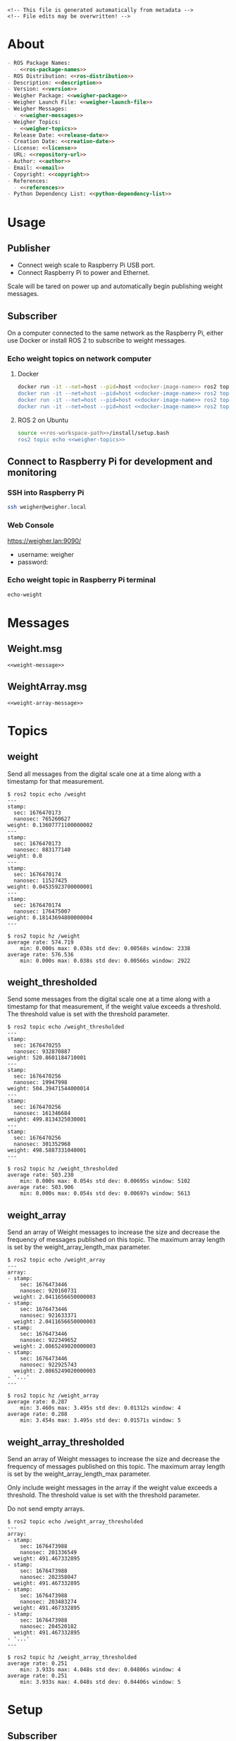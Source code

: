 #+EXPORT_FILE_NAME: ../README.md
#+OPTIONS: toc:1 |:t ^:nil tags:nil

# Place warning at the top of the exported file
#+BEGIN_EXAMPLE
<!-- This file is generated automatically from metadata -->
<!-- File edits may be overwritten! -->
#+END_EXAMPLE

* Project Specific Variables                                       :noexport:

#+NAME: ros-package-names
#+BEGIN_SRC text :exports none :noweb yes
weigher
weigher_interfaces
#+END_SRC

#+NAME: repository-name
#+BEGIN_SRC text :exports none :noweb yes
weigher_ros
#+END_SRC

#+NAME: version
#+BEGIN_SRC text :exports none :noweb yes
1.0.0
#+END_SRC

#+NAME: description
#+BEGIN_SRC text :exports none :noweb yes
This repository contains ROS 2 packages that publish weight messages from a digital scale.
#+END_SRC

#+NAME: ros-distribution
#+BEGIN_SRC text :exports none :noweb yes
humble
#+END_SRC

# Place multiple python packages on one line separated by spaces
#+NAME: python-dependency-list
#+BEGIN_SRC text :exports none :noweb yes
loadstar_sensors_interface
#+END_SRC

# Place multiple apt packages on one line separated by spaces
#+NAME: host-apt-dependency-list
#+BEGIN_SRC text :exports none :noweb yes
python3-filelock python3-docker python3-click
#+END_SRC

#+NAME: references
#+BEGIN_SRC text :exports none :noweb yes
https://github.com/janelia-pypi/loadstar_sensors_interface_python
#+END_SRC

#+NAME: creation-date
#+BEGIN_SRC text :exports none :noweb yes
2022-12-14
#+END_SRC

#+NAME: weigher-package
#+BEGIN_SRC text :exports none :noweb yes
weigher
#+END_SRC

#+NAME: weigher-executable
#+BEGIN_SRC text :exports none :noweb yes
weigher
#+END_SRC

#+NAME: weigher-launch-file
#+BEGIN_SRC text :exports none :noweb yes
weigher_launch.py
#+END_SRC

#+NAME: weigher-messages
#+BEGIN_SRC text :exports none :noweb yes
Weight.msg
WeightArray.msg
#+END_SRC

#+NAME: weight-message
#+BEGIN_SRC text :exports none :noweb yes
# This file is generated automatically from metadata
# File edits may be overwritten!

# Single weight reading.
builtin_interfaces/Time stamp
float64 weight # Measurement of the Weight in grams.
#+END_SRC

#+NAME: weight-array-message
#+BEGIN_SRC text :exports none :noweb yes
# This file is generated automatically from metadata
# File edits may be overwritten!

# Multiple weight readings.
Weight[] array
#+END_SRC

#+NAME: weigher-topics
#+BEGIN_SRC text :exports none :noweb yes
/weight
/weight_thresholded
/weight_array
/weight_array_thresholded
#+END_SRC

#+NAME: docker-image-name
#+BEGIN_SRC text :exports none :noweb yes
weigher:latest
#+END_SRC

* General and Derived Variables                                    :noexport:

#+NAME: release-month-day
#+BEGIN_SRC emacs-lisp :exports none :noweb yes
(format-time-string "%m-%d")
#+END_SRC

#+NAME: release-year
#+BEGIN_SRC emacs-lisp :exports none :noweb ye
(format-time-string "%Y")
#+END_SRC

#+NAME: release-date
#+BEGIN_SRC text :exports none :noweb yes
<<release-year()>>-<<release-month-day()>>
#+END_SRC

#+NAME: license
#+BEGIN_SRC text :exports none :noweb yes
BSD-3-Clause
#+END_SRC

#+NAME: guix-license
#+BEGIN_SRC text :exports none :noweb yes
license:bsd-3
#+END_SRC

#+NAME: license-files
#+BEGIN_SRC text :exports none :noweb yes
LICENSE
#+END_SRC

#+NAME: repository-organization
#+BEGIN_SRC text :exports none :noweb yes
janelia-ros
#+END_SRC

#+NAME: forge
#+BEGIN_SRC text :exports none :noweb yes
github.com
#+END_SRC

#+NAME: repository-url
#+BEGIN_SRC text :exports none :noweb yes
https://<<forge>>/<<repository-organization>>/<<repository-name>>
#+END_SRC

#+NAME: git-clone-url-ssh
#+BEGIN_SRC text :exports none :noweb yes
git@<<forge>>:<<repository-organization>>/<<repository-name>>.git
#+END_SRC

#+NAME: author-given-name
#+BEGIN_SRC text :exports none :noweb yes
Peter
#+END_SRC

#+NAME: author-family-name
#+BEGIN_SRC text :exports none :noweb yes
Polidoro
#+END_SRC

#+NAME: author
#+BEGIN_SRC text :exports none :noweb yes
<<author-given-name>> <<author-family-name>>
#+END_SRC

#+NAME: email
#+BEGIN_SRC text :exports none :noweb yes
peter@polidoro.io
#+END_SRC

#+NAME: affiliation
#+BEGIN_SRC text :exports none :noweb yes
Howard Hughes Medical Institute
#+END_SRC

#+NAME: copyright
#+BEGIN_SRC text :exports none :noweb yes
<<release-year()>> <<affiliation>>
#+END_SRC

#+NAME: programming-language
#+BEGIN_SRC text :exports none :noweb yes
Python 3
#+END_SRC

#+NAME: ros-workspace-path
#+BEGIN_SRC text :exports none :noweb yes
~/ros2_ws
#+END_SRC

#+NAME: virtualenv-path
#+BEGIN_SRC text :exports none :noweb yes
.venv
#+END_SRC

* About

#+BEGIN_SRC markdown :noweb yes
- ROS Package Names:
  - <<ros-package-names>>
- ROS Distribution: <<ros-distribution>>
- Description: <<description>>
- Version: <<version>>
- Weigher Package: <<weigher-package>>
- Weigher Launch File: <<weigher-launch-file>>
- Weigher Messages:
  - <<weigher-messages>>
- Weigher Topics:
  - <<weigher-topics>>
- Release Date: <<release-date>>
- Creation Date: <<creation-date>>
- License: <<license>>
- URL: <<repository-url>>
- Author: <<author>>
- Email: <<email>>
- Copyright: <<copyright>>
- References:
  - <<references>>
- Python Dependency List: <<python-dependency-list>>
#+END_SRC

* Usage

** Publisher

- Connect weigh scale to Raspberry Pi USB port.
- Connect Raspberry Pi to power and Ethernet.

Scale will be tared on power up and automatically begin publishing weight messages.

** Subscriber

On a computer connected to the same network as the Raspberry Pi, either use
Docker or install ROS 2 to subscribe to weight messages.

*** Echo weight topics on network computer

**** Docker

#+BEGIN_SRC sh :noweb yes
docker run -it --net=host --pid=host <<docker-image-name>> ros2 topic echo /weight
docker run -it --net=host --pid=host <<docker-image-name>> ros2 topic echo /weight_thresholded
docker run -it --net=host --pid=host <<docker-image-name>> ros2 topic echo /weight_array
docker run -it --net=host --pid=host <<docker-image-name>> ros2 topic echo /weight_array_thresholded
#+END_SRC

**** ROS 2 on Ubuntu

#+BEGIN_SRC sh :noweb yes
source <<ros-workspace-path>>/install/setup.bash
ros2 topic echo <<weigher-topics>>
#+END_SRC

** Connect to Raspberry Pi for development and monitoring

*** SSH into Raspberry Pi

#+BEGIN_SRC sh :noweb yes
ssh weigher@weigher.local
#+END_SRC

*** Web Console

[[https://weigher.lan:9090/]]

- username: weigher
- password:

*** Echo weight topic in Raspberry Pi terminal

#+BEGIN_SRC sh :noweb yes
echo-weight
#+END_SRC

* Messages

** Weight.msg

#+BEGIN_SRC text :noweb yes
<<weight-message>>
#+END_SRC

** WeightArray.msg

#+BEGIN_SRC text :noweb yes
<<weight-array-message>>
#+END_SRC

* Topics

** weight

Send all messages from the digital scale one at a time along with a timestamp
for that measurement.

#+BEGIN_SRC text :noweb yes
$ ros2 topic echo /weight
---
stamp:
  sec: 1676470173
  nanosec: 765260627
weight: 0.13607771100000002
---
stamp:
  sec: 1676470173
  nanosec: 883177140
weight: 0.0
---
stamp:
  sec: 1676470174
  nanosec: 11527425
weight: 0.04535923700000001
---
stamp:
  sec: 1676470174
  nanosec: 176475007
weight: 0.18143694800000004
---
#+END_SRC

#+BEGIN_SRC text :noweb yes
$ ros2 topic hz /weight
average rate: 574.719
	min: 0.000s max: 0.038s std dev: 0.00568s window: 2338
average rate: 576.536
	min: 0.000s max: 0.038s std dev: 0.00566s window: 2922
#+END_SRC

** weight_thresholded

Send some messages from the digital scale one at a time along with a timestamp
for that measurement, if the weight value exceeds a threshold. The threshold
value is set with the threshold parameter.

#+BEGIN_SRC text :noweb yes
$ ros2 topic echo /weight_thresholded
---
stamp:
  sec: 1676470255
  nanosec: 932870887
weight: 520.8601184710001
---
stamp:
  sec: 1676470256
  nanosec: 19947998
weight: 504.39471544000014
---
stamp:
  sec: 1676470256
  nanosec: 161346684
weight: 499.8134325030001
---
stamp:
  sec: 1676470256
  nanosec: 301352968
weight: 498.5887331040001
---
#+END_SRC

#+BEGIN_SRC text :noweb yes
$ ros2 topic hz /weight_thresholded
average rate: 503.230
	min: 0.000s max: 0.054s std dev: 0.00695s window: 5102
average rate: 503.906
	min: 0.000s max: 0.054s std dev: 0.00697s window: 5613
#+END_SRC

** weight_array

Send an array of Weight messages to increase the size and decrease the frequency
of messages published on this topic. The maximum array length is set by the
weight_array_length_max parameter.

#+BEGIN_SRC text :noweb yes
$ ros2 topic echo /weight_array
---
array:
- stamp:
    sec: 1676473446
    nanosec: 920160731
  weight: 2.0411656650000003
- stamp:
    sec: 1676473446
    nanosec: 921633371
  weight: 2.0411656650000003
- stamp:
    sec: 1676473446
    nanosec: 922349652
  weight: 2.0865249020000003
- stamp:
    sec: 1676473446
    nanosec: 922925743
  weight: 2.0865249020000003
- '...'
---
#+END_SRC

#+BEGIN_SRC text :noweb yes
$ ros2 topic hz /weight_array
average rate: 0.287
	min: 3.460s max: 3.495s std dev: 0.01312s window: 4
average rate: 0.288
	min: 3.454s max: 3.495s std dev: 0.01571s window: 5
#+END_SRC

** weight_array_thresholded

Send an array of Weight messages to increase the size and decrease the frequency
of messages published on this topic. The maximum array length is set by the
weight_array_length_max parameter.

Only include weight messages in the array if the weight value exceeds a
threshold. The threshold value is set with the threshold parameter.

Do not send empty arrays.

#+BEGIN_SRC text :noweb yes
$ ros2 topic echo /weight_array_thresholded
---
array:
- stamp:
    sec: 1676473988
    nanosec: 201336549
  weight: 491.467332895
- stamp:
    sec: 1676473988
    nanosec: 202358047
  weight: 491.467332895
- stamp:
    sec: 1676473988
    nanosec: 203483274
  weight: 491.467332895
- stamp:
    sec: 1676473988
    nanosec: 204520182
  weight: 491.467332895
- '...'
---
#+END_SRC

#+BEGIN_SRC text :noweb yes
$ ros2 topic hz /weight_array_thresholded
average rate: 0.251
	min: 3.933s max: 4.048s std dev: 0.04806s window: 4
average rate: 0.251
	min: 3.933s max: 4.048s std dev: 0.04406s window: 5
#+END_SRC

* Setup

** Subscriber

*** Docker

**** Install Docker

   [[https://docs.docker.com/engine/install/ubuntu/#install-using-the-repository]]

**** Clone this repository

#+BEGIN_SRC sh :noweb yes
git clone <<git-clone-url-ssh>>
#+END_SRC

**** Make Docker image

#+BEGIN_SRC sh :noweb yes
cd <<repository-name>>
docker build -f .metadata/docker/Dockerfile -t <<docker-image-name>> .
# or
make -f .metadata/Makefile docker-image
#+END_SRC

*** ROS 2 on Ubuntu

**** Install ROS 2

#+BEGIN_SRC text :noweb yes
https://docs.ros.org/en/<<ros-distribution>>/Installation/Ubuntu-Install-Debians.html
#+END_SRC

**** Create ROS 2 Workspace and clone this repository

#+BEGIN_SRC sh :noweb yes
mkdir -p <<ros-workspace-path>>/src && \
cd <<ros-workspace-path>>/src && \
git clone <<git-clone-url-ssh>>
#+END_SRC

**** Setup Python virtualenv

#+BEGIN_SRC sh :noweb yes
sudo apt install python3-venv
cd <<ros-workspace-path>>
make -f src/<<repository-name>>/.metadata/Makefile virtualenv
#+END_SRC

**** Build ROS packages

***** Source the ROS underlay and activate the Python virtualenv and build ROS packages

#+BEGIN_SRC sh :noweb yes
# build may finish with stderr warnings about deprecated setup.py install
# if using Python 3.10 or higher
cd <<ros-workspace-path>> && \
make -f src/<<repository-name>>/.metadata/Makefile ros-build
#+END_SRC

** Publisher

*** Raspberry Pi

**** Setup Raspberry Pi

[[https://github.com/janelia-experimental-technology/raspberrypi_setup]]

- username: weigher
- hostname: weigher

**** SSH into Raspberry Pi

#+BEGIN_SRC sh :noweb yes
ssh weigher@weigher.local
#+END_SRC

**** Web Console

[[https://weigher.lan:9090/]]

**** Clone Repository

#+BEGIN_SRC sh :noweb yes
cd ~ && \
git clone <<git-clone-url-ssh>>
#+END_SRC

**** Add deploy ssh key to Github Repository

#+BEGIN_SRC sh :noweb yes
cat .ssh/id_ed25519.pub
#+END_SRC

**** Install make for metadata commands

#+BEGIN_SRC sh :noweb yes
sudo apt install make
#+END_SRC

**** Docker image

#+BEGIN_SRC sh :noweb yes
cd ~/<<repository-name>> && \
make -f .metadata/Makefile docker-image
#+END_SRC

**** Host Setup

#+BEGIN_SRC sh :noweb yes
cd ~/<<repository-name>> && \
make -f .metadata/Makefile host-setup
sudo reboot
#+END_SRC

**** Check docker and systemd service

#+BEGIN_SRC sh :noweb yes
systemctl status docker
systemctl status weigher-attached@00.service
systemd-analyze plot > boot_analysis.svg
#+END_SRC

* Development

** Docker

*** Run Docker container

#+BEGIN_SRC sh :noweb yes
make -f .metadata/Makefile docker-container
#+END_SRC

*** Run Docker container with serial port access

#+BEGIN_SRC sh :noweb yes
make -f .metadata/Makefile docker-container-port
#+END_SRC

*** Run Docker container and start publishing weight messages

#+BEGIN_SRC sh :noweb yes
make -f .metadata/Makefile docker-publish-weight
#+END_SRC

*** Run Docker container and echo weight messages

#+BEGIN_SRC sh :noweb yes
make -f .metadata/Makefile docker-echo-weight
#+END_SRC

*** Stop all Docker containers

#+BEGIN_SRC sh :noweb yes
docker stop $(docker ps -aq)
#+END_SRC

*** Find running container Name

#+BEGIN_SRC sh :noweb yes
docker ps
#+END_SRC

*** Run bash commands in running container

#+BEGIN_SRC sh :noweb yes
docker exec -it container-name bash
#+END_SRC

** Ubuntu

*** Build

***** Source the ROS underlay and activate the Python virtualenv and build ROS packages

#+BEGIN_SRC sh :noweb yes
# build may finish with stderr warnings about deprecated setup.py install
# if using Python 3.10 or higher
cd <<ros-workspace-path>> && \
make -f src/<<repository-name>>/.metadata/Makefile ros-build
#+END_SRC

*** Run

**** Source the ROS underlay and overlay and activate Python virtualenv and run the weigher node

***** Launch file

#+BEGIN_SRC sh :noweb yes
source <<ros-workspace-path>>/src/<<repository-name>>/.metadata/setup.bash && \
source <<ros-workspace-path>>/install/setup.bash && \
ros2 launch <<weigher-package>> <<weigher-launch-file>>
#+END_SRC

***** ROS Run

#+BEGIN_SRC sh :noweb yes
source <<ros-workspace-path>>/src/<<repository-name>>/.metadata/setup.bash && \
source <<ros-workspace-path>>/install/setup.bash && \
ros2 run <<weigher-package>> <<weigher-executable>>
#+END_SRC

**** Echo the weigher topics

#+BEGIN_SRC sh :noweb yes
# Open a new termial
source <<ros-workspace-path>>/install/setup.bash
ros2 topic echo <<weigher-topics>>
#+END_SRC

** Raspberry Pi

*** Update

#+BEGIN_SRC sh :noweb yes
cd ~/weigher_ros
git pull
make -f .metadata/Makefile docker-image
make -f .metadata/Makefile host-setup
sudo reboot
#+END_SRC

** Metadata

*** Install Guix

[[https://guix.gnu.org/manual/en/html_node/Binary-Installation.html][Install Guix]]

*** Clone Repository

#+BEGIN_SRC sh :noweb yes
git clone <<git-clone-url-ssh>>
#+END_SRC

*** Edit metadata.org

#+BEGIN_SRC sh :noweb yes
make -f .metadata/Makefile metadata-edits
#+END_SRC

*** Tangle metadata.org

#+BEGIN_SRC sh :noweb yes
make -f .metadata/Makefile metadata
#+END_SRC

* Tangled Files                                                    :noexport:

#+BEGIN_SRC scheme :tangle guix/channels.scm :exports none :noweb yes
;; This file is generated automatically from metadata
;; File edits may be overwritten!
(list (channel
        (name 'guix)
        (url "https://git.savannah.gnu.org/git/guix.git")
        (branch "master")
        (commit
          "a3c6959de63c6dd91271ed5d1f15e0a7d75dee92")
        (introduction
          (make-channel-introduction
            "9edb3f66fd807b096b48283debdcddccfea34bad"
            (openpgp-fingerprint
              "BBB0 2DDF 2CEA F6A8 0D1D  E643 A2A0 6DF2 A33A 54FA")))))
#+END_SRC

#+BEGIN_SRC scheme :tangle guix/manifest.scm :exports none :noweb yes
;; This file is generated automatically from metadata
;; File edits may be overwritten!
(specifications->manifest
 '("coreutils"
   "make"
   "bash"
   "git"
   "python"
   "python-pip"
   "python-virtualenv"
   "emacs"
   "emacs-org"
   "emacs-ox-gfm"
   "imagemagick"
   "inkscape"))
#+END_SRC

#+BEGIN_SRC text :tangle .alias :exports none :noweb yes
# This file is generated automatically from metadata
# File edits may be overwritten!
alias ,make=make\ -f\ .metadata/Makefile
#+END_SRC

#+BEGIN_SRC text :tangle Makefile :exports none :noweb yes
# This file is generated automatically from metadata
# File edits may be overwritten!

MAKEFILE_PATH := $(abspath $(lastword $(MAKEFILE_LIST)))
MAKEFILE_DIR := $(notdir $(patsubst %/,%,$(dir $(MAKEFILE_PATH))))
GUIX-TIME-MACHINE = guix time-machine -C $(MAKEFILE_DIR)/guix/channels.scm
GUIX-SHELL = $(GUIX-TIME-MACHINE) -- shell -m $(MAKEFILE_DIR)/guix/manifest.scm
CONTAINER = --container --preserve='^DISPLAY$$' --preserve='^TERM$$'
GUIX-CONTAINER = $(GUIX-SHELL) $(CONTAINER)
VENV-SHELL = rm -rf <<virtualenv-path>>; mkdir <<virtualenv-path>>; python3 -m venv <<virtualenv-path>>; source <<virtualenv-path>>/bin/activate
DOCKER-IMAGE = docker build -f $(MAKEFILE_DIR)/docker/Dockerfile -t <<docker-image-name>> .
DOCKER-IMAGE-DEBUG = docker build -f $(MAKEFILE_DIR)/docker/Dockerfile --no-cache --progress=plain -t <<docker-image-name>> .
DOCKER-CONTAINER = docker run -it --net=host --pid=host <<docker-image-name>>

.PHONY: guix-container
guix-container:
	$(GUIX-CONTAINER)

.PHONY: requirements.txt
requirements.txt:
	$(GUIX-CONTAINER) -- $(VENV-SHELL) &&\
	pip install <<python-dependency-list>> &&\
	pip freeze --local > requirements.txt &&\
	deactivate &&\
	rm -rf <<virtualenv-path>>

.PHONY: docker-image
docker-image:
	$(DOCKER-IMAGE)

.PHONY: docker-image-debug
docker-image-debug:
	$(DOCKER-IMAGE-DEBUG)

.PHONY: docker-container
docker-container:
	$(DOCKER-CONTAINER) bash

.PHONY: metadata-edits
metadata-edits:
	$(GUIX-CONTAINER) -- sh -c "emacs -q --no-site-file --no-site-lisp --no-splash -l $(MAKEFILE_DIR)/emacs/init.el --file $(MAKEFILE_DIR)/metadata.org"

.PHONY: metadata
metadata: requirements.txt
	$(GUIX-CONTAINER) -- sh -c "emacs --batch -Q  -l $(MAKEFILE_DIR)/emacs/init.el --eval '(process-org \"$(MAKEFILE_DIR)/metadata.org\")'"

.PHONY: virtualenv
virtualenv:
	rm -rf <<virtualenv-path>>;\
	python3 -m venv <<virtualenv-path>>;\
	touch <<virtualenv-path>>/COLCON_IGNORE;\
	source <<virtualenv-path>>/bin/activate;\
	pip install -r src/<<repository-name>>/requirements.txt

.PHONY: ros-build
ros-build:
	source src/<<repository-name>>/.metadata/setup.bash;\
	colcon build --symlink-install

.PHONY: host-apt-dependencies
host-apt-dependencies:
	sudo apt install -y <<host-apt-dependency-list>>;\

.PHONY: host-setup
host-setup: host-apt-dependencies
	python3 .metadata/host/host_setup.py install;\
	sudo chmod +x /usr/local/bin/find_device_then_run.py;\
	sudo chmod +x /usr/local/bin/echo-weight;\

PORT = /dev/ttyUSB0
DOCKER-CONTAINER-PORT = docker run -it --net=host --pid=host --device=$(PORT) <<docker-image-name>>

.PHONY: docker-container-port
docker-container-port:
	$(DOCKER-CONTAINER-PORT) bash

.PHONY: docker-publish-weight
docker-publish-weight:
	$(DOCKER-CONTAINER-PORT) ros2 launch <<weigher-package>> <<weigher-launch-file>>

.PHONY: docker-echo-weight
docker-echo-weight:
	$(DOCKER-CONTAINER) ros2 topic echo /weight
#+END_SRC

#+BEGIN_SRC scheme :tangle emacs/init.el :exports none :noweb yes
;; This file is generated automatically from metadata
;; File edits may be overwritten!
(require 'org)
(require 'ox-org)

(eval-after-load "org"
  '(require 'ox-gfm nil t))

(setq make-backup-files nil)
(setq org-confirm-babel-evaluate nil)

(setq python-indent-guess-indent-offset t)
(setq python-indent-guess-indent-offset-verbose nil)

(defun tangle-org (org-file)
  "Tangle org file"
  (unless (string= "org" (file-name-extension org-file))
    (error "INFILE must be an org file."))
  (org-babel-tangle-file org-file))

(defun export-org-to-markdown (org-file)
  "Export org file to gfm file"
  (unless (string= "org" (file-name-extension org-file))
    (error "INFILE must be an org file."))
  (let ((org-file-buffer (find-file-noselect org-file)))
    (with-current-buffer org-file-buffer
      (org-open-file (org-gfm-export-to-markdown)))))

(defun process-org (org-file)
  "Tangle and export org file"
  (progn (tangle-org org-file)
         (export-org-to-markdown org-file)))


(setq enable-local-variables nil)
(setq tangle-external-files t)
#+END_SRC

#+BEGIN_SRC text :tangle setup.bash :exports none :noweb yes
# This file is generated automatically from metadata
# File edits may be overwritten!
cd <<ros-workspace-path>>
source /opt/ros/<<ros-distribution>>/setup.bash
source <<virtualenv-path>>/bin/activate
cd <<virtualenv-path>>/lib/*/site-packages
export PYTHONPATH="${PYTHONPATH}:$(pwd)"
cd <<ros-workspace-path>>
#+END_SRC

#+BEGIN_SRC scheme :tangle docker/Dockerfile :exports none :noweb yes
ARG FROM_IMAGE=ros:<<ros-distribution>>
ARG OVERLAY_WS=/opt/ros/overlay_ws

# multi-stage for caching
FROM $FROM_IMAGE AS cacher

# copy overlay source
ARG OVERLAY_WS
WORKDIR $OVERLAY_WS/src
COPY . .

# copy manifests for caching
WORKDIR /opt
RUN mkdir -p /tmp/opt && \
    find ./ -name "package.xml" | \
      xargs cp --parents -t /tmp/opt && \
    find ./ -name "COLCON_IGNORE" | \
      xargs cp --parents -t /tmp/opt || true

# multi-stage for building
FROM $FROM_IMAGE AS builder

# install overlay dependencies
ARG OVERLAY_WS
WORKDIR $OVERLAY_WS
COPY --from=cacher /tmp/$OVERLAY_WS/src ./src
RUN . /opt/ros/$ROS_DISTRO/setup.sh && \
    apt-get update && \
    apt-get install -y \
        python3-pip && \
    rosdep install -y \
      --from-paths \
        src \
      --ignore-src \
      -r \
    && rm -rf /var/lib/apt/lists/*

# build overlay source
COPY --from=cacher $OVERLAY_WS/src ./src

# install package dependencies
RUN find ./ -name "requirements.txt" | \
      xargs -I '{}' pip3 install -r '{}'

RUN . /opt/ros/$ROS_DISTRO/setup.sh && \
    colcon build

# source entrypoint setup
ENV OVERLAY_WS $OVERLAY_WS
RUN sed --in-place --expression \
      '$isource "$OVERLAY_WS/install/setup.bash"' \
      /ros_entrypoint.sh
#+END_SRC

#+BEGIN_SRC text :tangle COLCON_IGNORE :exports none :noweb yes
#+END_SRC

#+BEGIN_SRC python :tangle host/host_setup.py :exports none :noweb yes
# This file is generated automatically from metadata
# File edits may be overwritten!

import os
import click
import subprocess
from pathlib import Path

class HostSetup(object):

    def __init__(self,dry_run,*args,**kwargs):
        self.dry_run = dry_run
        self.root_name = '.metadata/host/root'
        self.path = Path(self.root_name)

    def _output(self,args):
        print(" ".join(args))
        if not self.dry_run:
            subprocess.run(args)

    def for_every_file(self,cmd_prefix,include_rel_path):
        for child in self.path.rglob('*'):
            if child.is_file():
                cmd = []
                cmd.extend(cmd_prefix)
                if include_rel_path:
                    cmd.append(str(child))
                abs_path = '/' / child.relative_to(self.root_name)
                cmd.append(str(abs_path))
                self._output(cmd)

    def install(self):
        self.for_every_file(['sudo', 'cp'],include_rel_path=True)

    def uninstall(self):
        self.for_every_file(['sudo', 'rm'],include_rel_path=False)

@click.group()
@click.option('-d','--dry-run', is_flag=True)
@click.pass_context
def cli(ctx,dry_run):
    if dry_run:
        click.echo('Dry Run')

    host_setup = HostSetup(dry_run)

    ctx.ensure_object(dict)
    ctx.obj['HOST_SETUP'] = host_setup

@cli.command()
@click.pass_context
def install(ctx):
    click.echo('Installing')
    ctx.obj['HOST_SETUP'].install()

@cli.command()
@click.pass_context
def uninstall(ctx):
    click.echo('Uninstalling')
    ctx.obj['HOST_SETUP'].uninstall()

# -----------------------------------------------------------------------------------------
if __name__ == '__main__':
    cli(obj={})
#+END_SRC

#+HEADER: :tangle (if tangle-external-files "host/root/etc/systemd/system/weigher-attached@.service" "no")
#+BEGIN_SRC text :exports none :noweb yes
[Unit]
Description=Weigher attached
After=docker.service

[Service]
User=weigher
Group=weigher
WorkingDirectory=~
Environment=PYTHONUNBUFFERED=1
ExecStart=/usr/local/bin/find_device_then_run.py
#+END_SRC

#+HEADER: :tangle (if tangle-external-files "host/root/etc/udev/rules.d/50-ft232.rules" "no")
#+BEGIN_SRC text :exports none :noweb yes
# Original FT232/FT245 VID:PID
ATTRS{idVendor}=="0403", ATTRS{idProduct}=="6001", MODE="0666", ENV{ID_MM_DEVICE_IGNORE}="1", ENV{ID_MM_PORT_IGNORE}="1"
#+END_SRC

#+HEADER: :tangle (if tangle-external-files "host/root/etc/udev/rules.d/99-weigher.rules" "no")
#+BEGIN_SRC text :exports none :noweb yes
KERNEL=="ttyUSB*", TAG+="systemd", ENV{SYSTEMD_WANTS}="weigher-attached@00.service"
#+END_SRC

#+HEADER: :tangle (if tangle-external-files "host/root/usr/local/bin/find_device_then_run.py" "no")
#+BEGIN_SRC python :exports none :noweb yes
#!/usr/bin/env python3

# This file is generated automatically from metadata
# File edits may be overwritten!

import os
import click
import docker
from pathlib import Path
import filelock

lock_path = 'docker_controller.lock'
lock = filelock.FileLock(lock_path, timeout=1)

class DockerController(object):

    def __init__(self,dry_run,*args,**kwargs):
        self.dry_run = dry_run
        self.client = docker.from_env()

    def _run(self,**kwargs):
        if not self.dry_run:
            self.client.containers.run(**kwargs)
        else:
            for key,value in kwargs.items():
                print('docker run')
                print(key,value)

    def stop_all(self):
        for container in self.client.containers.list():
            if not self.dry_run:
                container.stop()
            else:
                print('docker stop {0}'.format(container.name))

    def run(self):
        image = '<<docker-image-name>>'
        command = ['ros2','launch','<<weigher-package>>','<<weigher-launch-file>>']
        detach = True
        devs = sorted(Path('/dev').glob('ttyUSB*'))
        devices = ['{0}:{0}'.format(dev) for dev in devs]
        network_mode = 'host'
        pid_mode = 'host'
        restart_policy = {'Name':'on-failure', "MaximumRetryCount": 5}
        volumes = {'/dev':{'bind':'/dev'}}
        self._run(image=image,
                  command=command,
                  detach=detach,
                  devices=devices,
                  network_mode=network_mode,
                  pid_mode=pid_mode,
                  restart_policy=restart_policy,
                  volumes=volumes)

@click.command()
@click.option('-d','--dry-run', is_flag=True)
def cli(dry_run):
    try:
        with lock.acquire(timeout=1):
            if dry_run:
                print('Dry Run')
            docker_controller = DockerController(dry_run)
            docker_controller.stop_all()
            docker_controller.run()
    except filelock.Timeout:
        print('Another instance of find_device_then_run currently holds the lock')

# -----------------------------------------------------------------------------------------
if __name__ == '__main__':
    cli()
#+END_SRC

#+HEADER: :tangle (if tangle-external-files "host/root/usr/local/bin/echo-weight" "no")
#+BEGIN_SRC sh :exports none :noweb yes
#!/bin/bash
make -f /home/weigher/<<repository-name>>/.metadata/Makefile docker-echo-weight
#+END_SRC

#+HEADER: :tangle (if tangle-external-files "../AUTHORS" "no")
#+BEGIN_SRC text :exports none :noweb yes
<<author>>
#+END_SRC

#+HEADER: :tangle (if tangle-external-files "../codemeta.json" "no")
#+BEGIN_SRC js :exports none :noweb yes
{
    "@context": "https://doi.org/10.5063/schema/codemeta-2.0",
    "@type": "SoftwareSourceCode",
    "license": "https://spdx.org/licenses/<<license>>",
    "codeRepository": "<<repository-url>>",
    "dateCreated": "<<creation-date>>",
    "dateModified": "<<release-date>>",
    "name": "<<repository-name>>",
    "version": "<<version>>",
    "description": "<<description>>",
    "programmingLanguage": [
        "<<programming-language>>"
    ],
    "author": [
        {
            "@type": "Person",
            "givenName": "<<author-given-name>>",
            "familyName": "<<author-family-name>>",
            "email": "<<email>>",
            "affiliation": {
                "@type": "Organization",
                "name": "<<affiliation>>"
            }
        }
    ]
}
#+END_SRC

#+HEADER: :tangle (if tangle-external-files "../weigher_interfaces/msg/Weight.msg" "no")
#+BEGIN_SRC text :exports none :noweb yes
<<weight-message>>
#+END_SRC

#+HEADER: :tangle (if tangle-external-files "../weigher_interfaces/msg/WeightArray.msg" "no")
#+BEGIN_SRC text :exports none :noweb yes
<<weight-array-message>>
#+END_SRC

#+NAME: license-text
#+BEGIN_SRC text :exports none :noweb yes
Janelia Open-Source Software (3-clause BSD License)

Copyright <<copyright>>

Redistribution and use in source and binary forms, with or without modification,
are permitted provided that the following conditions are met:

1. Redistributions of source code must retain the above copyright notice, this
list of conditions and the following disclaimer.

2. Redistributions in binary form must reproduce the above copyright notice,
this list of conditions and the following disclaimer in the documentation and/or
other materials provided with the distribution.

3. Neither the name of the copyright holder nor the names of its contributors
may be used to endorse or promote products derived from this software without
specific prior written permission.

THIS SOFTWARE IS PROVIDED BY THE COPYRIGHT HOLDERS AND CONTRIBUTORS "AS IS" AND
ANY EXPRESS OR IMPLIED WARRANTIES, INCLUDING, BUT NOT LIMITED TO, THE IMPLIED
WARRANTIES OF MERCHANTABILITY AND FITNESS FOR A PARTICULAR PURPOSE ARE
DISCLAIMED. IN NO EVENT SHALL THE COPYRIGHT HOLDER OR CONTRIBUTORS BE LIABLE FOR
ANY DIRECT, INDIRECT, INCIDENTAL, SPECIAL, EXEMPLARY, OR CONSEQUENTIAL DAMAGES
(INCLUDING, BUT NOT LIMITED TO, PROCUREMENT OF SUBSTITUTE GOODS OR SERVICES;
LOSS OF USE, DATA, OR PROFITS; OR BUSINESS INTERRUPTION) HOWEVER CAUSED AND ON
ANY THEORY OF LIABILITY, WHETHER IN CONTRACT, STRICT LIABILITY, OR TORT
(INCLUDING NEGLIGENCE OR OTHERWISE) ARISING IN ANY WAY OUT OF THE USE OF THIS
SOFTWARE, EVEN IF ADVISED OF THE POSSIBILITY OF SUCH DAMAGE.
#+END_SRC

#+BEGIN_SRC text :tangle LICENSE :exports none :noweb yes
<<license-text>>
#+END_SRC

#+HEADER: :tangle (if tangle-external-files "../LICENSE" "no")
#+BEGIN_SRC text :exports none :noweb yes
<<license-text>>
#+END_SRC

;; Local Variables:
;; eval: (setq after-save-hook nil)
;; eval: (setq org-confirm-babel-evaluate nil)
;; eval: (setq tangle-external-files nil)
;; eval: (setq python-package-dir "")
;; End:
